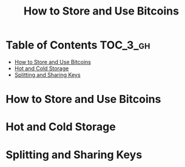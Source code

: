 #+TITLE: How to Store and Use Bitcoins
#+OPTIONS: tex:dvipng

* Table of Contents :TOC_3_gh:
- [[#how-to-store-and-use-bitcoins][How to Store and Use Bitcoins]]
- [[#hot-and-cold-storage][Hot and Cold Storage]]
- [[#splitting-and-sharing-keys][Splitting and Sharing Keys]]

* How to Store and Use Bitcoins
[[file:img/screenshot_2017-10-24_07-55-22.png]]

[[file:img/screenshot_2017-10-24_07-55-38.png]]

[[file:img/screenshot_2017-10-24_07-57-33.png]]

[[file:img/screenshot_2017-10-24_07-58-43.png]]

[[file:img/screenshot_2017-10-24_08-00-41.png]]

* Hot and Cold Storage
[[file:img/screenshot_2017-10-24_08-02-25.png]]

[[file:img/screenshot_2017-10-24_08-03-08.png]]

[[file:img/screenshot_2017-10-24_08-04-07.png]]

[[file:img/screenshot_2017-10-24_08-05-28.png]]

[[file:img/screenshot_2017-10-24_08-09-27.png]]

[[file:img/screenshot_2017-10-24_08-10-39.png]]

[[file:img/screenshot_2017-10-24_08-12-51.png]]

[[file:img/screenshot_2017-10-24_08-13-05.png]]
* Splitting and Sharing Keys
[[file:img/screenshot_2017-10-26_20-39-38.png]]

#+BEGIN_SRC latex :results raw :exports results :file img/8975609a-ba53-11e7-b4d8-0242ade4b119.png
  \large
  x=\sqrt{b}
#+END_SRC

#+RESULTS:
[[file:img/8975609a-ba53-11e7-b4d8-0242ade4b119.png]]
